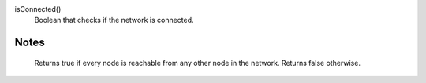

isConnected()
      Boolean that checks if the network is connected.


Notes
-----
      Returns true if every node is reachable from any other node in the network.
      Returns false otherwise.
